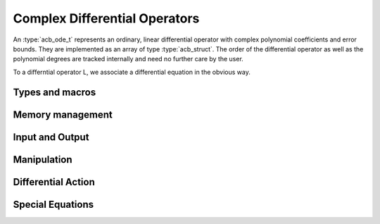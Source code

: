 .. _acb-ode:

Complex Differential Operators
======================================================================

An :type:`acb_ode_t` represents an ordinary, linear differential operator with complex polynomial coefficients and error bounds.
They are implemented as an array of type :type:`acb_struct`.
The order of the differential operator as well as the polynomial degrees are tracked internally and need no further care by the user.

To a differntial operator L, we associate a differential equation in the obvious way.

Types and macros
----------------------------------------------------------------------

.. type:: acb_ode_struct

.. type:: acb_ode_t

	This data structure represents a differential operator, whose coefficients are complex-valued polynomials.
	The coefficients of these polynomials should not be indexed directly.
	Instead, use the macros below.

	An `acb_ode_t` is defined as an array of type `acb_ode_struct` of length 1, so it can be passed by reference.

.. macro:: acb_ode_poly (L, i)

	A macro returning a pointer to the coefficient belonging to the *i-th* derivative. It is of type `acb_ptr`.
	It is of type `acb_ptr`.

.. macro:: acb_ode_coeff (L, i ,j)

	A macro returning a pointer to the *j-th* coefficient of the *i-th* polynomial. This macro is identical to *acb_ode_poly(L,i)->(j)*.
	It is of type `acb`.

.. macro:: order (L)

	Returns the order of the differential operator, which is one less than the number of defining polynomials.
	That means, there are :math:`order(L) + 1` polnomials.

.. macro:: degree (L)

	Returns the maximum degree amongst the defining polynomials. This is computed through *acb_poly_degree* and therefore the same restrictions apply in the case of inexact polynomials.

Memory management
----------------------------------------------------------------------

.. function:: void acb_ode_init_blank (acb_ode_t L, slong degree, slong order)

	Initializes the variable *L* to have space for :math:`order+1` polynomials of length no more than :math:`degree+1`.

.. function:: void acb_ode_init (acb_ode_t L, acb_poly_t polys, slong order)

	Initializes the variable *L* to contain *polys*.

.. function:: void acb_ode_clear (acb_ode_t L)

	Clears the memory allocated by a previous call to `acb_ode_init`.

	.. important::
		Because Arb caches certain values internally, it is recommended to call *flint_cleanup()* at the end of your main program.
		This will clear Arb's cache and lead to a clean output when using *Valgrind*.

Input and Output
----------------------------------------------------------------------

.. function:: void acb_ode_dump (acb_ode_t L, char* file)

	Dumps the data stored in the `acb_ode_struct` into *file*. If *file* is *NULL*, the output will be written to *stdout*.

Manipulation
----------------------------------------------------------------------

.. function:: void acb_ode_set (acb_ode_t dest, acb_ode_t src)

	Copies data from *src* to *dest*. The variable *dest* must be initialized by a previous call to `acb_ode_init`, but it need not be of the same size as *src* (in which case it is reallocated).

	.. note::
		`acb_ode_set` creates a deep copy of *src* and is therefore rather slow!

.. function:: slong acb_ode_reduce (acb_ode_t L)

	Divides the differential operator defined by *L* by the largest common factor of :math:`z^n`, that is shared by all coefficients. Returns the exponent *n*.

.. function:: slong acb_ode_valuation (acb_ode_t L)

	Finds the maximum integer *v*, such that :math:`P_{ij} = 0` for all :math:`0 \leq j \leq i-v`, where :math:`P_{ij}` are the coefficients of the defining polynomials of *L*.

.. function:: void acb_ode_shift (acb_ode_t L_out, acb_ode_t L_in, acb_t a, slong bits)

	Transforms the origin of *L_in* to *a* and stores the result in L_out.
	Both *L_in* and *L_out* must be initialized.
	Aliasing is permitted.

Differential Action
----------------------------------------------------------------------

.. function:: void acb_ode_apply (acb_poly_t out, acb_ode_t L, acb_poly_t in, slong prec)

	Apply the differential operator defined by *L* to the polynomial *in*, and store the result in *out*.

.. function:: int acb_ode_solves (acb_ode_t L, acb_poly_t res, slong deg, slong prec)

	Test if the polynomial *res* solves the differential equation defined by *L* up to degree *deg*.

Special Equations
----------------------------------------------------------------------

.. function:: void acb_ode_legendre (acb_ode_t L, ulong n)

	Initializes *L* to Legendre's equation parametrized by a natural number *n*. Because their solutions are polynomial (provided the correct initial values), this is a good starting point for working with Cascade. Legendre's equation is given by:

	.. math::
		(1-x^2)y'' - 2xy' + n(n+1)y = 0.

.. function:: void acb_ode_bessel (acb_ode_t L, acb_t nu, slong bits)

	Initializes *L* to Bessel's equation parametrized by a complex number *nu* with a precision of *bits*.  Bessel's equation is given by:

	.. math::
		x^2y'' + xy' + (x^2 - \nu^2)y = 0.

.. function:: void acb_ode_hypgeom (acb_ode_t L, acb_t a, acb_t b, acb_t c, slong bits)

	Initializes *L* to Euler's hypergeometric equation. Euler's equation is given by:

	.. math::
		z(1-z)y'' + (c - (a + b + 1)z)y' - aby = 0.
